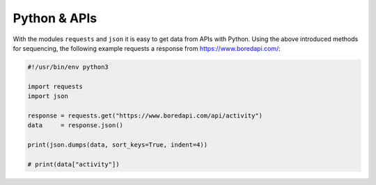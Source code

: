 .. title: Using APIs with Python
.. slug: using-apis-with-python
.. date: 2020-11-05 13:47:51 UTC
.. tags:
.. category: basics:webaudio
.. priority: 20
.. link:
.. description:
.. type: text
.. priority: 5


Python & APIs
-------------


With the modules ``requests`` and ``json`` it is easy to get data from APIs with Python.
Using the above introduced methods for sequencing, the following example requests a response from  https://www.boredapi.com/:


.. code-block:: python

  #!/usr/bin/env python3

  import requests
  import json

  response = requests.get("https://www.boredapi.com/api/activity")
  data     = response.json()

  print(json.dumps(data, sort_keys=True, indent=4))

  # print(data["activity"])
